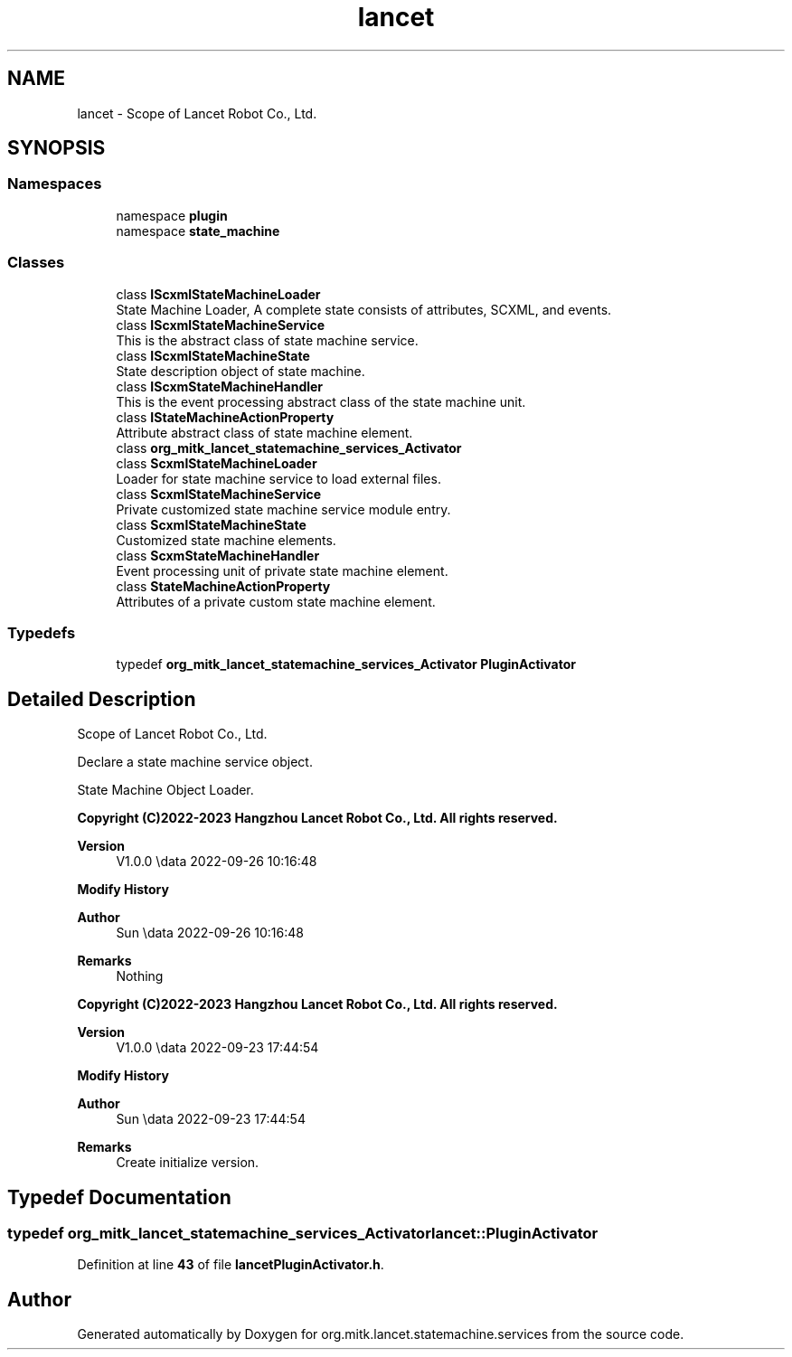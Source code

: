 .TH "lancet" 3 "Mon Sep 26 2022" "Version 1.0.0" "org.mitk.lancet.statemachine.services" \" -*- nroff -*-
.ad l
.nh
.SH NAME
lancet \- Scope of Lancet Robot Co\&., Ltd\&.  

.SH SYNOPSIS
.br
.PP
.SS "Namespaces"

.in +1c
.ti -1c
.RI "namespace \fBplugin\fP"
.br
.ti -1c
.RI "namespace \fBstate_machine\fP"
.br
.in -1c
.SS "Classes"

.in +1c
.ti -1c
.RI "class \fBIScxmlStateMachineLoader\fP"
.br
.RI "State Machine Loader, A complete state consists of attributes, SCXML, and events\&. "
.ti -1c
.RI "class \fBIScxmlStateMachineService\fP"
.br
.RI "This is the abstract class of state machine service\&. "
.ti -1c
.RI "class \fBIScxmlStateMachineState\fP"
.br
.RI "State description object of state machine\&. "
.ti -1c
.RI "class \fBIScxmStateMachineHandler\fP"
.br
.RI "This is the event processing abstract class of the state machine unit\&. "
.ti -1c
.RI "class \fBIStateMachineActionProperty\fP"
.br
.RI "Attribute abstract class of state machine element\&. "
.ti -1c
.RI "class \fBorg_mitk_lancet_statemachine_services_Activator\fP"
.br
.ti -1c
.RI "class \fBScxmlStateMachineLoader\fP"
.br
.RI "Loader for state machine service to load external files\&. "
.ti -1c
.RI "class \fBScxmlStateMachineService\fP"
.br
.RI "Private customized state machine service module entry\&. "
.ti -1c
.RI "class \fBScxmlStateMachineState\fP"
.br
.RI "Customized state machine elements\&. "
.ti -1c
.RI "class \fBScxmStateMachineHandler\fP"
.br
.RI "Event processing unit of private state machine element\&. "
.ti -1c
.RI "class \fBStateMachineActionProperty\fP"
.br
.RI "Attributes of a private custom state machine element\&. "
.in -1c
.SS "Typedefs"

.in +1c
.ti -1c
.RI "typedef \fBorg_mitk_lancet_statemachine_services_Activator\fP \fBPluginActivator\fP"
.br
.in -1c
.SH "Detailed Description"
.PP 
Scope of Lancet Robot Co\&., Ltd\&. 

Declare a state machine service object\&.
.PP
State Machine Object Loader\&.
.PP
\fBCopyright (C)2022-2023 Hangzhou Lancet Robot Co\&., Ltd\&. All rights reserved\&.\fP
.RS 4

.RE
.PP
\fBVersion\fP
.RS 4
V1\&.0\&.0 \\data 2022-09-26 10:16:48
.RE
.PP
\fBModify History\fP
.RS 4

.RE
.PP
\fBAuthor\fP
.RS 4
Sun \\data 2022-09-26 10:16:48 
.RE
.PP
\fBRemarks\fP
.RS 4
Nothing
.RE
.PP
\fBCopyright (C)2022-2023 Hangzhou Lancet Robot Co\&., Ltd\&. All rights reserved\&.\fP
.RS 4

.RE
.PP
\fBVersion\fP
.RS 4
V1\&.0\&.0 \\data 2022-09-23 17:44:54
.RE
.PP
\fBModify History\fP
.RS 4

.RE
.PP
\fBAuthor\fP
.RS 4
Sun \\data 2022-09-23 17:44:54 
.RE
.PP
\fBRemarks\fP
.RS 4
Create initialize version\&. 
.RE
.PP

.SH "Typedef Documentation"
.PP 
.SS "typedef \fBorg_mitk_lancet_statemachine_services_Activator\fP \fBlancet::PluginActivator\fP"

.PP
Definition at line \fB43\fP of file \fBlancetPluginActivator\&.h\fP\&.
.SH "Author"
.PP 
Generated automatically by Doxygen for org\&.mitk\&.lancet\&.statemachine\&.services from the source code\&.
